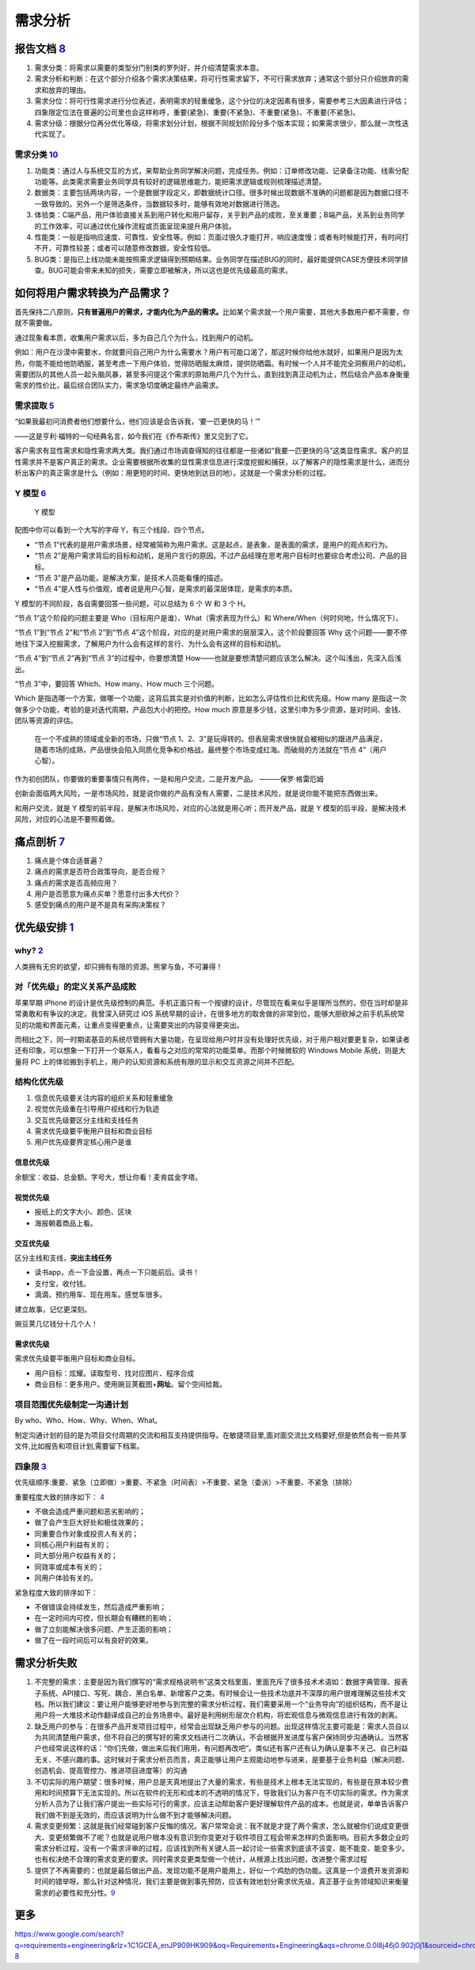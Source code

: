 
需求分析
========

报告文档 `8 <https://tangjie.me/blog/83.html>`__
------------------------------------------------

1. 需求分类：将需求以需要的类型分门别类的罗列好，并介绍清楚需求本意。
2. 需求分析和判断：在这个部分介绍各个需求决策结果，将可行性需求留下，不可行需求放弃；通常这个部分只介绍放弃的需求和放弃的理由。
3. 需求分位：将可行性需求进行分位表述，表明需求的轻重缓急，这个分位的决定因素有很多，需要参考三大因素进行评估；四象限定位法在普遍的公司里也会这样称呼，重要(紧急)、重要(不紧急)、不重要(紧急)、不重要(不紧急)。
4. 需求分级：根据分位再分优化等级，将需求划分计划，根据不同规划阶段分多个版本实现；如果需求很少，那么就一次性迭代实现了。

需求分类 `10 <https://zhuanlan.zhihu.com/p/340058145>`__
~~~~~~~~~~~~~~~~~~~~~~~~~~~~~~~~~~~~~~~~~~~~~~~~~~~~~~~~

1. 功能类：通过人与系统交互的方式，来帮助业务同学解决问题，完成任务。例如：订单修改功能、记录备注功能、线索分配功能等。此类需求需要业务同学具有较好的逻辑思维能力，能把需求逻辑或规则梳理描述清楚。
2. 数据类：主要包括两块内容，一个是数据字段定义，即数据统计口径。很多时候出现数据不准确的问题都是因为数据口径不一致导致的。另外一个是筛选条件，当数据较多时，能够有效地对数据进行筛选。
3. 体验类：C端产品，用户体验直接关系到用户转化和用户留存，关乎到产品的成败，至关重要；B端产品，关系到业务同学的工作效率，可以通过优化操作流程或页面呈现来提升用户体验。
4. 性能类：一般是指响应速度、可靠性、安全性等。例如：页面过很久才能打开，响应速度慢；或者有时候能打开，有时间打不开，可靠性较差；或者可以随意修改数据，安全性较低。
5. BUG类：是指已上线功能未能按照需求逻辑得到预期结果。业务同学在描述BUG的同时，最好能提供CASE方便技术同学排查。BUG可能会带来未知的损失，需要立即被解决，所以这也是优先级最高的需求。

如何将用户需求转换为产品需求？
------------------------------

首先保持二八原则，\ **只有普遍用户的需求，才能内化为产品的需求。**\ 比如某个需求就一个用户需要，其他大多数用户都不需要，你就不需要做。

通过现象看本质，收集用户需求以后，多为自己几个为什么，找到用户的动机。

例如：用户在沙漠中需要水，你就要问自己用户为什么需要水？用户有可能口渴了，那这时候你给他水就好，如果用户是因为太热，你能不能给他防晒服，甚至考虑一下用户体验，觉得防晒服太麻烦，提供防晒霜。有时候一个人并不能完全洞察用户的动机，需要团队的其他人员一起头脑风暴，甚至多问提这个需求的原始用户几个为什么，直到找到真正动机为止，然后结合产品本身衡量需求的性价比，最后综合团队实力，需求急切度确定最终产品需求。

需求提取 `5 <https://blog.csdn.net/eickandy/article/details/80294224>`__
~~~~~~~~~~~~~~~~~~~~~~~~~~~~~~~~~~~~~~~~~~~~~~~~~~~~~~~~~~~~~~~~~~~~~~~~

“如果我最初问消费者他们想要什么，他们应该是会告诉我，‘要一匹更快的马！’”

——这是亨利·福特的一句经典名言，如今我们在《乔布斯传》里又见到了它。

客户需求有显性需求和隐性需求两大类。我们通过市场调查得知的往往都是一些诸如“我要一匹更快的马”这类显性需求。客户的显性需求并不是客户真正的需求。企业需要根据所收集的显性需求信息进行深度挖掘和捕获，以了解客户的隐性需求是什么，进而分析出客户的真正需求是什么（例如：用更短的时间、更快地到达目的地）。这就是一个需求分析的过程。

Y 模型 `6 <https://www.jianshu.com/p/2af332aaa017>`__
~~~~~~~~~~~~~~~~~~~~~~~~~~~~~~~~~~~~~~~~~~~~~~~~~~~~~

.. figure:: ../img/Y_model.png

   Y 模型

配图中你可以看到一个大写的字母 Y，有三个线段、四个节点。

-  “节点
   1”代表的是用户需求场景，经常被简称为用户需求。这是起点，是表象，是表面的需求，是用户的观点和行为。
-  “节点
   2”是用户需求背后的目标和动机，是用户言行的原因。不过产品经理在思考用户目标时也要综合考虑公司、产品的目标。
-  “节点 3”是产品功能，是解决方案，是技术人员能看懂的描述。
-  “节点
   4”是人性与价值观，或者说是用户心智，是需求的最深层体现，是需求的本质。

Y 模型的不同阶段，各自需要回答一些问题，可以总结为 6 个 W 和 3 个 H。

“节点 1”这个阶段的问题主要是
Who（目标用户是谁）、What（需求表现为什么）和
Where/When（何时何地，什么情况下）。

“节点 1”到“节点 2”和“节点 2”到“节点
4”这个阶段，对应的是对用户需求的层层深入。这个阶段要回答 Why
这个问题——要不停地往下深入挖掘需求，了解用户为什么会有这样的言行、为什么会有这样的目标和动机。

“节点 4”到“节点 2”再到“节点 3”的过程中，你要想清楚
How——也就是要想清楚问题应该怎么解决。这个叫浅出，先深入后浅出。

“节点 3”中，要回答 Which、How many、How much 三个问题。

Which
是指选哪一个方案，做哪一个功能，这背后其实是对价值的判断，比如怎么评估性价比和优先级。How
many 是指这一次做多少个功能，考验的是对迭代周期，产品包大小的把控。How
much
原意是多少钱，这里引申为多少资源，是对时间、金钱、团队等资源的评估。

   在一个不成熟的领域或全新的市场，只做“节点
   1、2、3”是玩得转的。但表层需求很快就会被相似的跟进产品满足，随着市场的成熟，产品很快会陷入同质化竞争和价格战，最终整个市场变成红海。而破局的方法就在“节点
   4”（用户心智）。

作为初创团队，你要做的重要事情只有两件，一是和用户交流，二是开发产品。
———保罗·格雷厄姆

创新会面临两大风险，一是市场风险，就是说你做的产品有没有人需要，二是技术风险，就是说你能不能把东西做出来。

和用户交流，就是 Y
模型的前半段，是解决市场风险，对应的心法就是用心听；而开发产品，就是 Y
模型的后半段，是解决技术风险，对应的心法是不要照着做。

痛点剖析 `7 <https://blog.csdn.net/kepengs/article/details/92955349?utm_medium=distribute.pc_relevant.none-task-blog-BlogCommendFromMachineLearnPai2-9.baidujs&dist_request_id=1328740.12762.16168265945036403&depth_1-utm_source=distribute.pc_relevant.none-task-blog-BlogCommendFromMachineLearnPai2-9.baidujs>`__
---------------------------------------------------------------------------------------------------------------------------------------------------------------------------------------------------------------------------------------------------------------------------------------------------------------------

1. 痛点是个体合适普遍？
2. 痛点的需求是否符合政策导向，是否合规？
3. 痛点的需求是否高频应用？
4. 用户是否愿意为痛点买单？愿意付出多大代价？
5. 感受到痛点的用户是不是具有采购决策权？

优先级安排 `1 <https://www.bilibili.com/video/BV1254y1D7Ht?from=search&seid=14167562900175777805>`__
----------------------------------------------------------------------------------------------------

why? `2 <https://zhuanlan.zhihu.com/p/22067195>`__
~~~~~~~~~~~~~~~~~~~~~~~~~~~~~~~~~~~~~~~~~~~~~~~~~~

人类拥有无穷的欲望，却只拥有有限的资源。熊掌与鱼，不可兼得！

对「优先级」的定义关系产品成败
~~~~~~~~~~~~~~~~~~~~~~~~~~~~~~

苹果早期 iPhone
的设计是优先级控制的典范。手机正面只有一个按键的设计，尽管现在看来似乎是理所当然的，但在当时却是非常勇敢和有争议的决定。我曾深入研究过
iOS
系统早期的设计，在很多地方的取舍做的非常到位，能够大胆砍掉之前手机系统常见的功能和界面元素，让重点变得更重点，让需要突出的内容变得更突出。

而相比之下，同一时期诺基亚的系统尽管拥有大量功能，在呈现给用户时并没有处理好优先级，对于用户相对要更复杂，如果读者还有印象，可以想象一下打开一个联系人，看看与之对应的常常的功能菜单。而那个时候微软的
Windows Mobile 系统，则是大量将 PC
上的体验搬到手机上，用户的认知资源和系统有限的显示和交互资源之间并不匹配。

结构化优先级
~~~~~~~~~~~~

1. 信息优先级要关注内容的组织关系和轻重缓急
2. 视觉优先级重在引导用户视线和行为轨迹
3. 交互优先级要区分主线和支线任务
4. 需求优先级要平衡用户目标和商业目标
5. 用户优先级要界定核心用户是谁

信息优先级
^^^^^^^^^^

余额宝：收益、总金额。字号大，想让你看！麦肯兹金字塔。

视觉优先级
^^^^^^^^^^

-  报纸上的文字大小、颜色、区块
-  海报朝着商品上看。

交互优先级
^^^^^^^^^^

区分主线和支线，\ **突出主线任务**

-  读书app，点一下会设置，再点一下只能前后。读书！
-  支付宝，收付钱。
-  滴滴，预约用车、现在用车。感觉车很多。

建立故事，记忆更深刻。

豌豆荚几亿钱分十几个人！

需求优先级
^^^^^^^^^^

需求优先级要平衡用户目标和商业目标。

-  用户目标：炫耀。读取型号、找对应图片、程序合成
-  商业目标：更多用户。使用豌豆荚截图+\ **网址**\ 。留个空间给裁。

项目范围优先级制定一沟通计划
~~~~~~~~~~~~~~~~~~~~~~~~~~~~

By who、Who、How、Why、When、What。

制定沟通计划的目的是为项目交付周期的交流和相互支持提供指导。在敏捷项目里,面对面交流比文档要好,但是依然会有一些共享文件,比如报告和项目计划,需要留下档案。

四象限 `3 <https://www.bilibili.com/video/BV1254y1D7Ht?from=search&seid=14167562900175777805>`__
~~~~~~~~~~~~~~~~~~~~~~~~~~~~~~~~~~~~~~~~~~~~~~~~~~~~~~~~~~~~~~~~~~~~~~~~~~~~~~~~~~~~~~~~~~~~~~~~

优先级顺序:重要、紧急（立即做）>重要、不紧急（时间表）>不重要、紧急（委派）>不重要、不紧急（排除）

重要程度大致的排序如下：
`4 <https://weread.qq.com/web/reader/40632860719ad5bb4060856ke3632bd0222e369853df322>`__

-  不做会造成严重问题和恶劣影响的；
-  做了会产生巨大好处和极佳效果的；
-  同重要合作对象或投资人有关的；
-  同核心用户利益有关的；
-  同大部分用户权益有关的；
-  同效率或成本有关的；
-  同用户体验有关的。

紧急程度大致的排序如下：

-  不做错误会持续发生，然后造成严重影响；
-  在一定时间内可控，但长期会有糟糕的影响；
-  做了立刻能解决很多问题、产生正面的影响；
-  做了在一段时间后可以有良好的效果。

需求分析失败
------------

1. 不完整的需求：主要是因为我们撰写的“需求规格说明书”这类文档里面，里面充斥了很多技术术语如：数据字典管理、报表子系统、API接口、写死、耦合、黑白名单、新增客户之类。有时候会让一些技术功底并不深厚的用户很难理解这些技术文档。所以我们建议：要让用户能够更好地参与到完整的需求分析过程，我们需要采用一个“业务导向”的组织结构，而不是让用户将一大堆技术动作翻译成自己的业务场景中。最好是利用树形层次介机构，将宏观信息与微观信息进行有效的剥离。
2. 缺乏用户的参与：在很多产品开发项目过程中，经常会出现缺乏用户参与的问题。出现这样情况主要可能是：需求人员自以为共同清楚用户需求，但不将自己的撰写好的需求文档进行二次确认。不会根据开发进度与客户保持同步沟通确认。当然客户也经常说这样的话：“你们先做，做出来后我们用用，有问题再改吧”。类似还有客户还有认为确认是事不关己、自己利益无关、不感兴趣的事。这时候对于需求分析员而言，真正能够让用户主观能动地参与进来，是要基于业务利益（解决问题、创造机会、提高管控力、推进项目进度等）的沟通
3. 不切实际的用户期望：很多时候，用户总是天真地提出了大量的需求，有些是技术上根本无法实现的，有些是在原本较少费用和时间预算下无法实现的。所以在软件的无形和成本的不透明的情况下，导致我们认为客户在不切实际的需求。作为需求分析人员为了让我们客户提出一些实际可行的需求，应该主动帮助客户更好理解软件产品的成本。也就是说，单单告诉客户我们做不到是无效的，而应该说明为什么做不到才能够解决问题。
4. 需求变更频繁：这就是我们经常碰到客户反悔的情况。客户常常会说：我不就是才提了两个需求，怎么就被你们说成变更很大、变更频繁做不了呢？也就是说用户根本没有意识到你变更对于软件项目工程会带来怎样的负面影响。目前大多数企业的需求分析过程，没有一个需求评审的过程，应该找到所有关键人员一起讨论一些需求到底该不该变、能不能变、能变多少。也有权决绝不合理的需求变更的要求。同时需求变更类型做一个统计，从根源上找出问题，改进整个需求过程
5. 提供了不再需要的：也就是最后做出产品，发现功能不是用户能用上，好似一个鸡肋的伪功能。这真是一个浪费开发资源和时间的错举呀。那么针对这种情况，我们主要是做到事先预防，应该有效地划分需求优先级，真正基于业务领域知识来衡量需求的必要性和充分性。\ `9 <https://www.zhihu.com/column/c_199236458>`__

更多
----

https://www.google.com/search?q=requirements+engineering&rlz=1C1GCEA_enJP909HK909&oq=Requirements+Engineering&aqs=chrome.0.0l8j46j0.902j0j1&sourceid=chrome&ie=UTF-8
